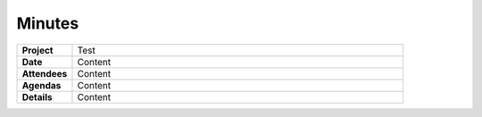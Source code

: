 Minutes
=======

.. Template

.. _date:

.. list-table::
   :widths: 20 120

   * - **Project**
     - Test
   * - **Date**
     - Content
   * - **Attendees**
     - Content
   * - **Agendas**
     - Content
   * - **Details**
     - Content

